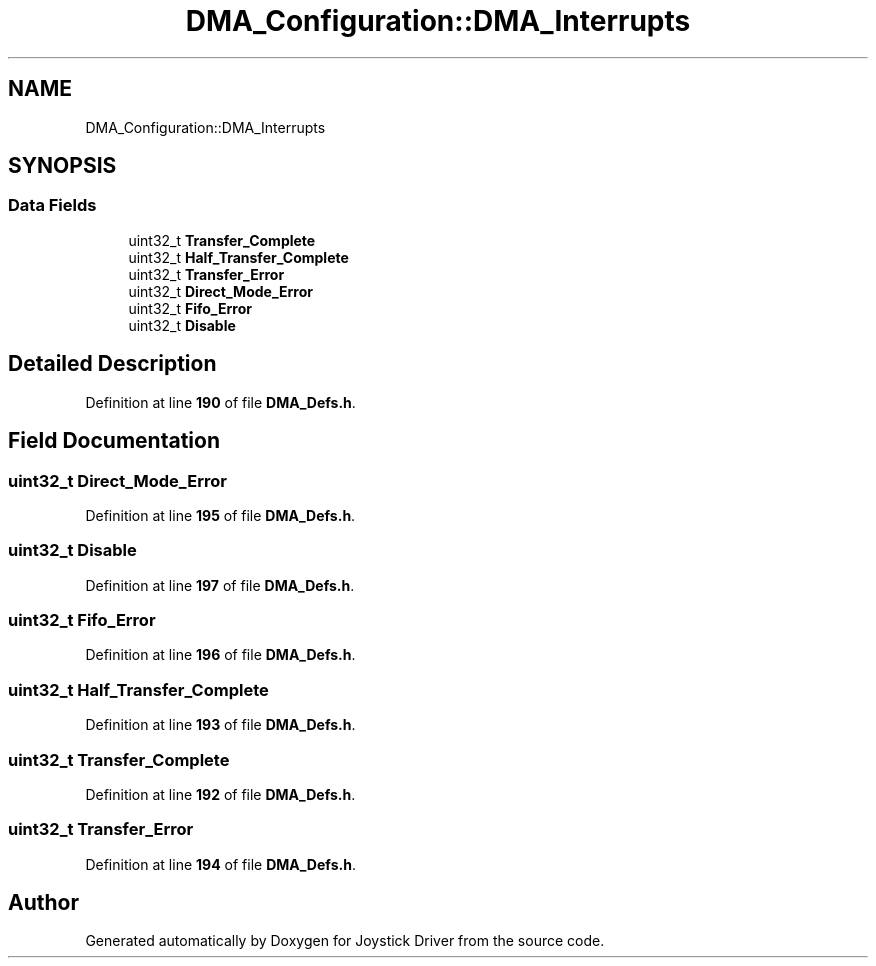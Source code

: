 .TH "DMA_Configuration::DMA_Interrupts" 3 "Version JSTDRVF4" "Joystick Driver" \" -*- nroff -*-
.ad l
.nh
.SH NAME
DMA_Configuration::DMA_Interrupts
.SH SYNOPSIS
.br
.PP
.SS "Data Fields"

.in +1c
.ti -1c
.RI "uint32_t \fBTransfer_Complete\fP"
.br
.ti -1c
.RI "uint32_t \fBHalf_Transfer_Complete\fP"
.br
.ti -1c
.RI "uint32_t \fBTransfer_Error\fP"
.br
.ti -1c
.RI "uint32_t \fBDirect_Mode_Error\fP"
.br
.ti -1c
.RI "uint32_t \fBFifo_Error\fP"
.br
.ti -1c
.RI "uint32_t \fBDisable\fP"
.br
.in -1c
.SH "Detailed Description"
.PP 
Definition at line \fB190\fP of file \fBDMA_Defs\&.h\fP\&.
.SH "Field Documentation"
.PP 
.SS "uint32_t Direct_Mode_Error"

.PP
Definition at line \fB195\fP of file \fBDMA_Defs\&.h\fP\&.
.SS "uint32_t Disable"

.PP
Definition at line \fB197\fP of file \fBDMA_Defs\&.h\fP\&.
.SS "uint32_t Fifo_Error"

.PP
Definition at line \fB196\fP of file \fBDMA_Defs\&.h\fP\&.
.SS "uint32_t Half_Transfer_Complete"

.PP
Definition at line \fB193\fP of file \fBDMA_Defs\&.h\fP\&.
.SS "uint32_t Transfer_Complete"

.PP
Definition at line \fB192\fP of file \fBDMA_Defs\&.h\fP\&.
.SS "uint32_t Transfer_Error"

.PP
Definition at line \fB194\fP of file \fBDMA_Defs\&.h\fP\&.

.SH "Author"
.PP 
Generated automatically by Doxygen for Joystick Driver from the source code\&.
